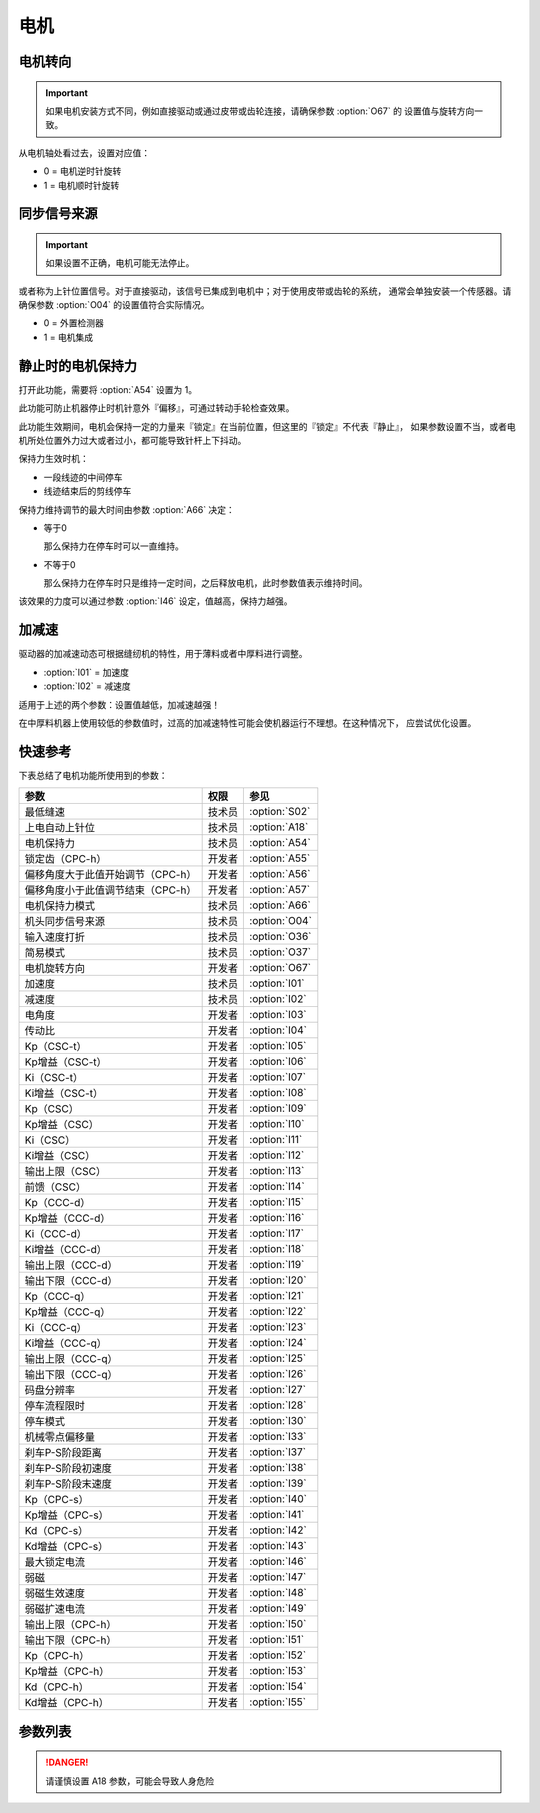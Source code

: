 电机
====

电机转向
--------

.. important::

    如果电机安装方式不同，例如直接驱动或通过皮带或齿轮连接，请确保参数 :option:`O67` 的
    设置值与旋转方向一致。

从电机轴处看过去，设置对应值：

- 0 = 电机逆时针旋转
- 1 = 电机顺时针旋转

同步信号来源
------------

.. important::

    如果设置不正确，电机可能无法停止。


或者称为上针位置信号。对于直接驱动，该信号已集成到电机中；对于使用皮带或齿轮的系统，
通常会单独安装一个传感器。请确保参数 :option:`O04` 的设置值符合实际情况。

- 0 = 外置检测器
- 1 = 电机集成

静止时的电机保持力
------------------

打开此功能，需要将 :option:`A54` 设置为 1。

此功能可防止机器停止时机针意外『偏移』，可通过转动手轮检查效果。

此功能生效期间，电机会保持一定的力量来『锁定』在当前位置，但这里的『锁定』不代表『静止』，
如果参数设置不当，或者电机所处位置外力过大或者过小，都可能导致针杆上下抖动。

保持力生效时机：

- 一段线迹的中间停车
- 线迹结束后的剪线停车

保持力维持调节的最大时间由参数 :option:`A66` 决定：

- 等于0

  那么保持力在停车时可以一直维持。

- 不等于0

  那么保持力在停车时只是维持一定时间，之后释放电机，此时参数值表示维持时间。

该效果的力度可以通过参数 :option:`I46` 设定，值越高，保持力越强。

加减速
------

驱动器的加减速动态可根据缝纫机的特性，用于薄料或者中厚料进行调整。

- :option:`I01` = 加速度
- :option:`I02` = 减速度

适用于上述的两个参数：设置值越低，加减速越强！

在中厚料机器上使用较低的参数值时，过高的加减速特性可能会使机器运行不理想。在这种情况下，
应尝试优化设置。

快速参考
--------

下表总结了电机功能所使用到的参数：

================================= ====== =============
参数                              权限   参见
================================= ====== =============
最低缝速                          技术员 :option:`S02`
上电自动上针位                    技术员 :option:`A18`
电机保持力                        技术员 :option:`A54`
锁定齿（CPC-h）                   开发者 :option:`A55`
偏移角度大于此值开始调节（CPC-h） 开发者 :option:`A56`
偏移角度小于此值调节结束（CPC-h） 开发者 :option:`A57`
电机保持力模式                    技术员 :option:`A66`
机头同步信号来源                  技术员 :option:`O04`
输入速度打折                      技术员 :option:`O36`
简易模式                          技术员 :option:`O37`
电机旋转方向                      开发者 :option:`O67`
加速度                            技术员 :option:`I01`
减速度                            技术员 :option:`I02`
电角度                            开发者 :option:`I03`
传动比                            开发者 :option:`I04`
Kp（CSC-t）                       开发者 :option:`I05`
Kp增益（CSC-t）                   开发者 :option:`I06`
Ki（CSC-t）                       开发者 :option:`I07`
Ki增益（CSC-t）                   开发者 :option:`I08`
Kp（CSC）                         开发者 :option:`I09`
Kp增益（CSC）                     开发者 :option:`I10`
Ki（CSC）                         开发者 :option:`I11`
Ki增益（CSC）                     开发者 :option:`I12`
输出上限（CSC）                   开发者 :option:`I13`
前馈（CSC）                       开发者 :option:`I14`
Kp（CCC-d）                       开发者 :option:`I15`
Kp增益（CCC-d）                   开发者 :option:`I16`
Ki（CCC-d）                       开发者 :option:`I17`
Ki增益（CCC-d）                   开发者 :option:`I18`
输出上限（CCC-d）                 开发者 :option:`I19`
输出下限（CCC-d）                 开发者 :option:`I20`
Kp（CCC-q）                       开发者 :option:`I21`
Kp增益（CCC-q）                   开发者 :option:`I22`
Ki（CCC-q）                       开发者 :option:`I23`
Ki增益（CCC-q）                   开发者 :option:`I24`
输出上限（CCC-q）                 开发者 :option:`I25`
输出下限（CCC-q）                 开发者 :option:`I26`
码盘分辨率                        开发者 :option:`I27`
停车流程限时                      开发者 :option:`I28`
停车模式                          开发者 :option:`I30`
机械零点偏移量                    开发者 :option:`I33`
刹车P-S阶段距离                   开发者 :option:`I37`
刹车P-S阶段初速度                 开发者 :option:`I38`
刹车P-S阶段末速度                 开发者 :option:`I39`
Kp（CPC-s）                       开发者 :option:`I40`
Kp增益（CPC-s）                   开发者 :option:`I41`
Kd（CPC-s）                       开发者 :option:`I42`
Kd增益（CPC-s）                   开发者 :option:`I43`
最大锁定电流                      开发者 :option:`I46`
弱磁                              开发者 :option:`I47`
弱磁生效速度                      开发者 :option:`I48`
弱磁扩速电流                      开发者 :option:`I49`
输出上限（CPC-h）                 开发者 :option:`I50`
输出下限（CPC-h）                 开发者 :option:`I51`
Kp（CPC-h）                       开发者 :option:`I52`
Kp增益（CPC-h）                   开发者 :option:`I53`
Kd（CPC-h）                       开发者 :option:`I54`
Kd增益（CPC-h）                   开发者 :option:`I55`
================================= ====== =============

参数列表
--------

.. option:: S02

    -Max  1000
    -Min  50
    -Unit  spm
    -Description  调速器处于位置 1 即低速段时的缝制速度，也是补针速度

.. option:: A18

    -Max  1
    -Min  0
    -Unit  --
    -Description
      | 上电后电机自动运行至上针位：
      | 0 = 关闭；
      | 1 = 打开

.. danger::

    请谨慎设置 A18 参数，可能会导致人身危险

.. option:: A54

    -Max  1
    -Min  0
    -Unit  --
    -Description
      | 停车时是否让电机维持一定的力度来锁定在当前位置：
      | 0 = 关闭；
      | 1 = 打开

.. option:: A55

    -Max  720
    -Min  1
    -Unit  --
    -Description  锁定在此角度内

.. option:: A56

    -Max  720
    -Min  1
    -Unit  --
    -Description  位置误差大于此值开始调节

.. option:: A57

    -Max  720
    -Min  1
    -Unit  --
    -Description  位置误差小于此值结束调节

.. option:: A66

    -Max  1
    -Min  0
    -Unit  --
    -Description
      | 0 = 一直维持；
      | 不为0 = 此参数表示维持的时间，设置的时间过后保持力消失

.. option:: O04

    -Max  1
    -Min  0
    -Unit  --
    -Description
      | 0 = 外置针位检测器；
      | 1 = 电机自带

.. option:: O36

    -Max  5
    -Min  0
    -Unit  --
    -Description  对输入速度比例缩小使机器运行速度比设定低，参数值每增大 1，减少十分之一

.. option:: O37

    -Max  1
    -Min  0
    -Unit  --
    -Description
      | 简易模式下，除了电机可以运行, 没有缝型、剪线、停针位等功能：
      | 0 = 关闭；
      | 1 = 打开

.. option:: O67

    -Max  1
    -Min  0
    -Unit  --
    -Description
      | 电机转向，视角为手轮方向看电机：
      | 0 = 逆时针；
      | 1 = 顺时针

.. option:: I01

    -Max  500
    -Min  150
    -Unit  ms
    -Description  0 ~ 4500rpm 加速时间

.. option:: I02

    -Max  500
    -Min  150
    -Unit  ms
    -Description  4500rpm ~ 0 减速时间

.. option:: I03

    -Max  4096
    -Min  0
    -Unit  --
    -Description  电角度补偿值

.. option:: I04

    -Max  4096
    -Min  1
    -Unit  --
    -Description  主轴转动一周对应的电机编码信号数量

.. option:: I05

    -Max  9999
    -Min  0
    -Unit  --
    -Description  剪线速度环 Kp

.. option:: I06

    -Max  99
    -Min  0
    -Unit  --
    -Description  剪线速度环 Kp 增益系数

.. option:: I07

    -Max  9999
    -Min  0
    -Unit  --
    -Description  剪线速度环 Ki

.. option:: I08

    -Max  99
    -Min  0
    -Unit  --
    -Description  剪线速度环 Ki 增益

.. option:: I09

    -Max  9999
    -Min  0
    -Unit  --
    -Description  速度环 Kp

.. option:: I10

    -Max  99
    -Min  0
    -Unit  --
    -Description  速度环 Kp增益

.. option:: I11

    -Max  9999
    -Min  0
    -Unit  --
    -Description  速度环 Ki

.. option:: I12

    -Max  99
    -Min  0
    -Unit  --
    -Description  速度环 Ki增益

.. option:: I13

    -Max  20
    -Min  1
    -Unit  --
    -Description  速度环输出上限

.. option:: I14

    -Max  500
    -Min  0
    -Unit  --
    -Description  速度环前馈系数

.. option:: I15

    -Max  9999
    -Min  0
    -Unit  --
    -Description  电流环 d 轴 Kp

.. option:: I16

    -Max  99
    -Min  0
    -Unit  --
    -Description  电流环 d 轴 Kp增益

.. option:: I17

    -Max  9999
    -Min  0
    -Unit  --
    -Description  电流环 d 轴 Ki

.. option:: I18

    -Max  99
    -Min  0
    -Unit  --
    -Description  电流环 d 轴 Ki增益

.. option:: I19

    -Max  3276
    -Min  0
    -Unit  --
    -Description  电流环 Id 输出上限

.. option:: I20

    -Max  3276
    -Min  0
    -Unit  --
    -Description  电流环 Id 输出下限

.. option:: I21

    -Max  9999
    -Min  0
    -Unit  --
    -Description  电流环 q 轴 Kp

.. option:: I22

    -Max  99
    -Min  0
    -Unit  --
    -Description  电流环 q 轴 Kp 增益

.. option:: I23

    -Max  9999
    -Min  0
    -Unit  --
    -Description  电流环 q 轴 Ki

.. option:: I24

    -Max  9999
    -Min  0
    -Unit  --
    -Description  电流环 q 轴 Ki增益

.. option:: I25

    -Max  3276
    -Min  0
    -Unit  --
    -Description  电流环 Iq 输出上限

.. option:: I26

    -Max  3276
    -Min  0
    -Unit  --
    -Description  电流环 Iq 输出下限

.. option:: I27

    -Max  9999
    -Min  1
    -Unit  --
    -Description  电机编码器的每圈线数

.. option:: I28

    -Max  9999
    -Min  0
    -Unit  ms
    -Description  停车流程中距离电机刹停的时间

.. option:: I30

    -Max  1
    -Min  0
    -Unit  --
    -Description
      | 选择到达目标位置的模式：
      | 0 = 速度模式；
      | 1 = 位置模式

.. option:: I33

    -Max  1
    -Min  0
    -Unit  --
    -Description  机械零点距离电机同步点的偏移量

.. option:: I37

    -Max  359
    -Min  0
    -Unit  1°
    -Description  刹车角度与速度规划阶段的距离

.. option:: I38

    -Max  500
    -Min  1
    -Unit  spm
    -Description  刹车角度与速度规划阶段的入口速度

.. option:: I39

    -Max  100
    -Min  0
    -Unit  spm
    -Description  刹车角度与速度规划阶段的终点速度

.. option:: I40

    -Max  9999
    -Min  0
    -Unit  --
    -Description  停车位置环 Kp

.. option:: I41

    -Max  99
    -Min  1
    -Unit  --
    -Description  停车位置环 Kp 增益

.. option:: I42

    -Max  9999
    -Min  0
    -Unit  --
    -Description  停车位置环 Kd

.. option:: I43

    -Max  99
    -Min  1
    -Unit  --
    -Description  停车位置环 Kd 增益

.. option:: I46

    -Max  40
    -Min  1
    -Unit  0.1A
    -Description  锁定电流最大值

.. option:: I47

    -Max  1
    -Min  0
    -Unit  --
    -Description
      | 弱磁扩速，以便电机可以达到更高的转速：
      | 0 = 关闭；
      | 1 = 打开

.. option:: I48

    -Max  4500
    -Min  50
    -Unit  rpm
    -Description  高于此速度，弱磁扩速生效

.. option:: I49

    -Max  40
    -Min  1
    -Unit  0.1A
    -Description  弱磁扩速 Id 电流上限

.. option:: I50

    -Max  500
    -Min  0
    -Unit  --
    -Description  锁定位置环输出上限

.. option:: I51

    -Max  100
    -Min  0
    -Unit  --
    -Description  锁定位置环输出下限

.. option:: I52

    -Max  9999
    -Min  0
    -Unit  --
    -Description  位置环 Kp

.. option:: I53

    -Max  99
    -Min  1
    -Unit  --
    -Description  锁定位置环 Kp 增益

.. option:: I54

    -Max  9999
    -Min  0
    -Unit  --
    -Description  锁定位置环 Kd

.. option:: I55

    -Max  99
    -Min  1
    -Unit  --
    -Description  锁定位置环 Kd 增益
